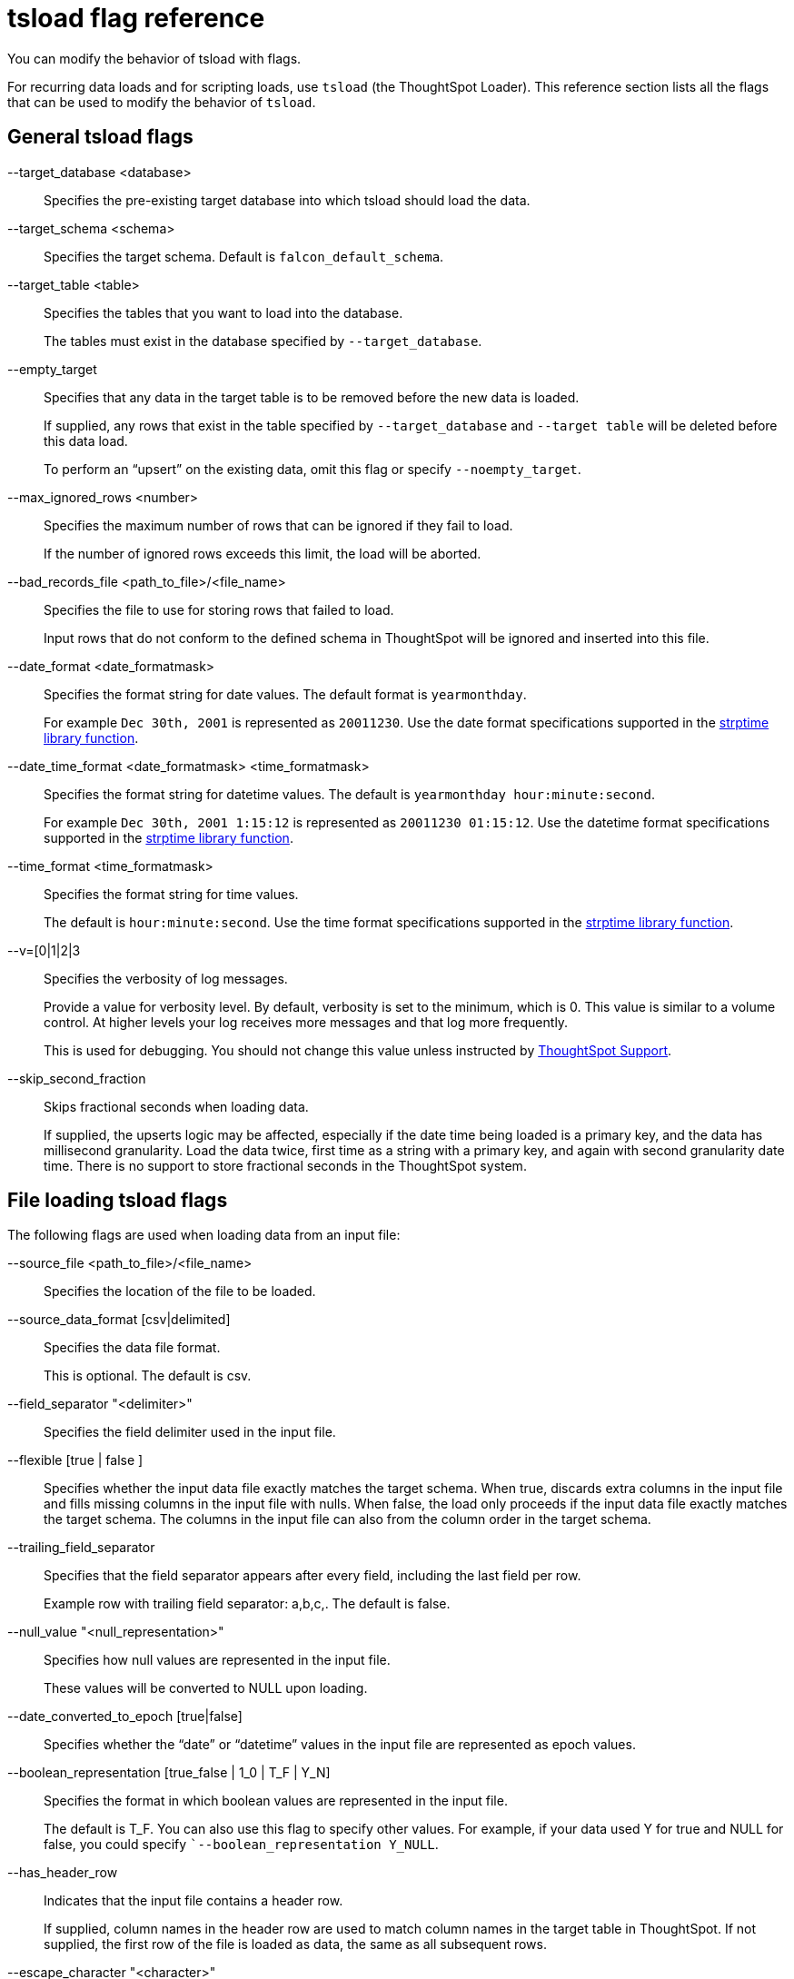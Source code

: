 = tsload flag reference
:last_updated: 06/15/2021
:linkattrs:
:experimental:

You can modify the behavior of tsload with flags.

For recurring data loads and for scripting loads, use `tsload` (the ThoughtSpot Loader).
This reference section lists all the flags that can be used to modify the behavior of `tsload`.

== General tsload flags

--target_database <database>::
  Specifies the pre-existing target database into which tsload should load the data.
--target_schema <schema>::
  Specifies the target schema. Default is `falcon_default_schema`.
--target_table <table>::
  Specifies the tables that you want to load into the database.
+
The tables must exist in the database specified by `--target_database`.
--empty_target::
  Specifies that any data in the target table is to be removed before the new data is loaded.
+
If supplied, any rows that exist in the table specified by `--target_database` and `--target table` will be deleted before this data load.
+
To perform an "`upsert`" on the existing data, omit this flag or specify `--noempty_target`.
--max_ignored_rows <number>::
  Specifies the maximum number of rows that can be ignored if they fail to load.
+
If the number of ignored rows exceeds this limit, the load will be aborted.
--bad_records_file <path_to_file>/<file_name>::
  Specifies the file to use for storing rows that failed to load.
+
Input rows that do not conform to the defined schema in ThoughtSpot will be ignored and inserted into this file.
--date_format <date_formatmask>::
  Specifies the format string for date values. The default format is `yearmonthday`.
+
For example `Dec 30th, 2001` is represented as `20011230`. Use the date format specifications supported in the http://man7.org/linux/man-pages/man3/strptime.3.html[strptime library function^].
--date_time_format <date_formatmask> <time_formatmask>::
  Specifies the format string for datetime values. The default is `yearmonthday hour:minute:second`.
+
For example `Dec 30th, 2001 1:15:12` is represented as `20011230 01:15:12`. Use the datetime format specifications supported in the http://man7.org/linux/man-pages/man3/strptime.3.html[strptime library function^].
--time_format <time_formatmask>::
  Specifies the format string for time values.
+
The default is `hour:minute:second`. Use the time format specifications supported in the http://man7.org/linux/man-pages/man3/strptime.3.html[strptime library function^].
--v=[0|1|2|3::
  Specifies the verbosity of log messages.
+
Provide a value for verbosity level. By default, verbosity is set to the minimum, which is 0. This value is similar to a volume control. At higher levels your log receives more messages and that log more frequently.
+
This is used for debugging. You should not change this value unless instructed by https://community.thoughtspot.com/customers/s/contactsupport[ThoughtSpot Support^].
--skip_second_fraction::
  Skips fractional seconds when loading data.
+
If supplied, the upserts logic may be affected, especially if the date time being loaded is a primary key, and the data has millisecond granularity. Load the data twice, first time as a string with a primary key, and again with second granularity date time. There is no support to store fractional seconds in the ThoughtSpot system.

== File loading tsload flags

The following flags are used when loading data from an input file:

--source_file <path_to_file>/<file_name>::
  Specifies the location of the file to be loaded.
--source_data_format [csv|delimited]::
  Specifies the data file format.
+
This is optional. The default is csv.
--field_separator "<delimiter>"::
  Specifies the field delimiter used in the input file.

--flexible [true | false ]::
Specifies whether the input data file exactly matches the target schema. When true, discards extra columns in the input file and fills missing columns in the input file with nulls. When false, the load only proceeds if the input data file exactly matches the target schema. The columns in the input file can also from the column order in the target schema.

--trailing_field_separator::
  Specifies that the field separator appears after every field, including the last field per row.
+
Example row with trailing field separator: a,b,c,. The default is false.
--null_value "<null_representation>"::
  Specifies how null values are represented in the input file.
+
These values will be converted to NULL upon loading.
--date_converted_to_epoch [true|false]::
  Specifies whether the "`date`" or "`datetime`" values in the input file are represented as epoch values.
--boolean_representation [true_false | 1_0 | T_F | Y_N]::
  Specifies the format in which boolean values are represented in the input file.
+
The default is T_F. You can also use this flag to specify other values. For example, if your data used Y for true and NULL for false, you could specify ``--boolean_representation Y_NULL`.
--has_header_row::
  Indicates that the input file contains a header row.
+
If supplied, column names in the header row are used to match column names in the target table in ThoughtSpot. If not supplied, the first row of the file is loaded as data, the same as all subsequent rows.
--escape_character "<character>"::
  Specifies the escape character used in the input file.
+
If no value is specified, the default is "`(double quotes).
--enclosing_character "<character>"::
  Specifies the enclosing character used in the input file.
+
If the enclosing character is double quotes, you need to escape it, as in this example: `--enclosing_character "\""`
--use_bit_boolean_values = [true | false]::
  Specifies how boolean values are represented in the input file.
+
If supplied, the input CSV file uses a bit for boolean values, so the false value is represented as `0x0` and true as `0x1`. If omitted or set to false, boolean values are assumed to be T_F, unless you specify something else using the flag `--boolean_representation [true_false | 1_0 | T_F | Y_N]`.
--format_file::
  Specifies the filepath that describes the formats for the columns you are importing.
